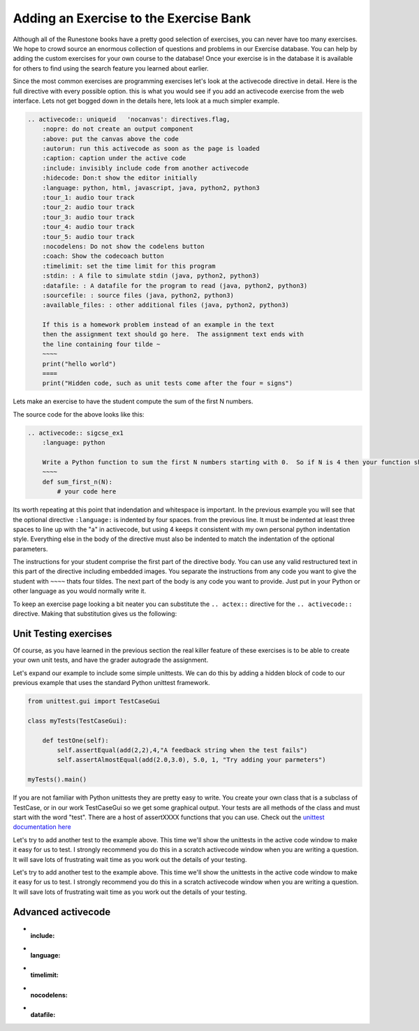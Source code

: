 Adding an Exercise to the Exercise Bank
=======================================

Although all of the Runestone books have a pretty good selection of exercises, you can never have too many exercises.  We hope to crowd source an enormous collection of questions and problems in our Exercise database.   You can help by adding the custom exercises for your own course to the database!  Once your exercise is in the database it is available for others to find using the search feature you learned about earlier.

Since the most common exercises are programming exercises let's look at the activecode directive in detail.   Here is the full directive with every possible option.   this is what you would see if you add an activecode exercise from the web interface.   Lets not get bogged down in the details here, lets look at a much simpler example.

.. code-block:: rst

    .. activecode:: uniqueid   'nocanvas': directives.flag,
        :nopre: do not create an output component
        :above: put the canvas above the code
        :autorun: run this activecode as soon as the page is loaded
        :caption: caption under the active code
        :include: invisibly include code from another activecode
        :hidecode: Don:t show the editor initially
        :language: python, html, javascript, java, python2, python3
        :tour_1: audio tour track
        :tour_2: audio tour track
        :tour_3: audio tour track
        :tour_4: audio tour track
        :tour_5: audio tour track
        :nocodelens: Do not show the codelens button
        :coach: Show the codecoach button
        :timelimit: set the time limit for this program
        :stdin: : A file to simulate stdin (java, python2, python3)
        :datafile: : A datafile for the program to read (java, python2, python3)
        :sourcefile: : source files (java, python2, python3)    
        :available_files: : other additional files (java, python2, python3)

        If this is a homework problem instead of an example in the text
        then the assignment text should go here.  The assignment text ends with
        the line containing four tilde ~
        ~~~~
        print("hello world")
        ====
        print("Hidden code, such as unit tests come after the four = signs")   

Lets make an exercise to have the student compute the sum of the first N numbers.

.. activecode:: sigcse_ex1
    :language: python

    Write a Python function to sum the first N numbers starting with 0.  So if N is 4 then your function should add 0 + 1 + 2 + 3
    ~~~~
    def sum_first_n(N):
        # your code here

The source code for the above looks like this:

.. code-block:: rst

    .. activecode:: sigcse_ex1
        :language: python

        Write a Python function to sum the first N numbers starting with 0.  So if N is 4 then your function should add 0 + 1 + 2 + 3
        ~~~~
        def sum_first_n(N):
            # your code here

Its worth repeating at this point that indendation and whitespace is important.  In the previous example you will see that the optional directive ``:language:`` is indented by four spaces.  from the previous line.   It must be indented at least three spaces to line up with the "a" in activecode, but using 4 keeps it consistent with my own personal python indentation style.   Everything else in the body of the directive must also be indented to match the indentation of the optional parameters.

The instructions for your student comprise the first part of the directive body.  You can use any valid restructured text in this part of the directive including embedded images.  You separate the instructions from any code you want to give the student with ``~~~~`` thats four tildes.  The next part of the body is any code you want to provide.  Just put in your Python or other language as you would normally write it.

To keep an exercise page looking a bit neater you can substitute the ``.. actex::`` directive for the ``.. activecode::`` directive.  Making that substitution gives us the following:

.. actex:: sigcse_ex2
    :language: python

    Write a Python function to sum the first N numbers starting with 0.  So if N is 4 then your function should add 0 + 1 + 2 + 3
    ~~~~
    def sum_first_n(N):
        # your code here



Unit Testing exercises
----------------------

Of course, as you have learned in the previous section the real killer feature of these exercises is to be able to create your own unit tests, and have the grader autograde the assignment.

Let's expand our example to include some simple unittests.  We can do this by adding a hidden block of code to our previous example that uses the standard Python unittest framework.

.. code-block:: python

    from unittest.gui import TestCaseGui

    class myTests(TestCaseGui):

        def testOne(self):
            self.assertEqual(add(2,2),4,"A feedback string when the test fails")
            self.assertAlmostEqual(add(2.0,3.0), 5.0, 1, "Try adding your parmeters")

    myTests().main()

If you are not familiar with Python unittests they are pretty easy to write.  You create your own class that is a subclass of TestCase, or in our work TestCaseGui so we get some graphical output. Your tests are all methods of the class and must start with the word "test".  There are a host of assertXXXX functions that you can use.  Check out the `unittest documentation here <https://docs.python.org/2/library/unittest.html#assert-methods>`_


.. activecode:: sigcse_ex3
    :language: python

    Write a Python function to sum the first N numbers starting with 0.  So if N is 4 then your function should add 0 + 1 + 2 + 3
    ~~~~
    def sum_first_n(N):
        # your code here
    ====
    from unittest.gui import TestCaseGui

    class myTests(TestCaseGui):

        def testOne(self):
            self.assertEqual(sum_first_n(4),6,feedback="0 + 1 + 2 + 3 == 6")
            self.assertEqual(sum_first_n(0),0,feedback="summing 0 numbers should be 0")      

    myTests().main()

Let's try to add another test to the example above.  This time we'll show the unittests in the active code window to make it easy for us to test.  I strongly recommend you do this in a scratch activecode window when you are writing a question.  It will save lots of frustrating wait time as you work out the details of your testing.


Let's try to add another test to the example above.  This time we'll show the unittests in the active code window to make it easy for us to test.  I strongly recommend you do this in a scratch activecode window when you are writing a question.  It will save lots of frustrating wait time as you work out the details of your testing.

.. activecode:: sigcse_ex4
    :language: python

    Write a Python function to sum the first N numbers starting with 0.  So if N is 4 then your function should add 0 + 1 + 2 + 3
    ~~~~
    def sum_first_n(N):
        # your code here

    from unittest.gui import TestCaseGui

    class myTests(TestCaseGui):

        def testOne(self):
            self.assertEqual(sum_first_n(4),6,feedback="0 + 1 + 2 + 3 == 6")
            self.assertEqual(sum_first_n(0),0,feedback="summing 0 numbers should be 0")      

    myTests().main()


Advanced activecode
-------------------

* :include:

* :language:

* :timelimit:

* :nocodelens:

* :datafile:


